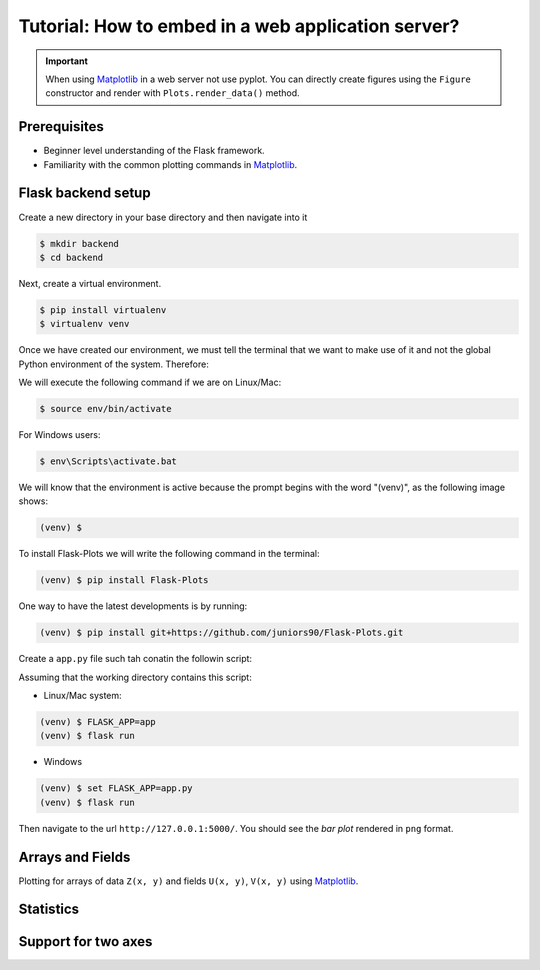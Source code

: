 Tutorial: How to embed in a web application server?
===================================================

.. important::
    
    When using Matplotlib_ in a web server not use pyplot. You can directly create
    figures using the ``Figure`` constructor and render with ``Plots.render_data()`` method.

Prerequisites
-------------

- Beginner level understanding of the Flask framework.

- Familiarity with the common plotting commands in Matplotlib_.

Flask backend setup
-------------------

Create a new directory in your base directory and then navigate into it

.. code-block:: bash
    
    $ mkdir backend
    $ cd backend

Next, create a virtual environment.

.. code-block:: bash
    
    $ pip install virtualenv
    $ virtualenv venv


Once we have created our environment, we must tell the terminal that we want
to make use of it and not the global Python environment of the system. Therefore:

We will execute the following command if we are on Linux/Mac:

.. code-block:: bash
    
    $ source env/bin/activate

For Windows users:

.. code-block:: bash
    
    $ env\Scripts\activate.bat

We will know that the environment is active because the prompt
begins with the word "(venv)", as the following image shows:

.. code-block:: bash
    
    (venv) $

To install Flask-Plots we will write the following command in the terminal:

.. code-block:: bash
    
    (venv) $ pip install Flask-Plots

One way to have the latest developments is by running:

.. code-block:: bash
    
    (venv) $ pip install git+https://github.com/juniors90/Flask-Plots.git

Create a ``app.py`` file such tah conatin the followin script:

.. code-block:: python
    :emphasize-lines: 2, 8

    from flask import Flask, render_template_string
    from flask_plots import Plots
    import matplotlib
    from matplotlib.figure import Figure
    import numpy as np
    
    app = Flask(__name__)
    plots = Plots(app)

    # routes
    @app.route("/")
    def bar():
        # Make data
        countries = ["Argentina", "Brasil", "Colombia", "Chile"]
        peoples = [14, 40, 16, 24]
        fig = Figure()
        ax = fig.subplots()
        ax = plots.bar(fig, countries, peoples)
        ax.set_title("Bar Chart")
        data = plots.get_data(fig)
        return render_template_string(
                """
                {% from 'plots/utils.html' import render_img %}
                {{ render_img(data=data, alt_img='my_img') }}
                """,
                data=data
            )

    if __name__ == "__main__":
        app.run(port=5000, debug=True)

Assuming that the working directory contains this script:

- Linux/Mac system:

.. code-block:: bash
    
    (venv) $ FLASK_APP=app
    (venv) $ flask run

- Windows

.. code-block:: bash
    
    (venv) $ set FLASK_APP=app.py
    (venv) $ flask run    

Then navigate to the url ``http://127.0.0.1:5000/``.
You should see the *bar plot* rendered in ``png`` format.

Arrays and Fields
-----------------

Plotting for arrays of data ``Z(x, y)`` and fields ``U(x, y)``, ``V(x, y)`` using Matplotlib_.

.. code-block:: python
    :emphasize-lines: 9

    @app.route("/contourf")
    def contourf():
        # make data
        X, Y = np.meshgrid(np.linspace(-3, 3, 256), np.linspace(-3, 3, 256))
        Z = (1 - X / 2 + X ** 5 + Y ** 3) * np.exp(-(X ** 2) - Y ** 2)
        levels = np.linspace(Z.min(), Z.max(), 7)
        fig = Figure()
        ax = fig.subplots()
        ax = plots.contourf(fig=fig_test, X=X, Y=Y, Z=Z, levels=levels)
        ax.set_title("Contourf Chart")
        data = plots.get_data(fig)
        return render_template_string(
                """
                {% from 'plots/utils.html' import render_img %}
                {{ render_img(data=data, alt_img='my_img') }}
                """,
                data=data
            )


.. code-block:: python
    :emphasize-lines: 12-19, 21, 24-25

    @app.route("/quiver")
    def quiver():
        # make data
        x = np.linspace(-4, 4, 6)
        y = np.linspace(-4, 4, 6)
        X, Y = np.meshgrid(x, y)
        U = X + Y
        V = Y - X
        # plots:
        fig = Figure()
        ax = fig.subplots()
        ax = plots.quiver(fig, X, Y, U, V, quiver_kws={
                    'color':'C0',
                    'angles':'xy',
                    'scale_units':'xy',
                    'scale':5,
                    'width':.015
                }
            )
        ax.set_title("Quiver Chart")
        data = plots.get_data(fig)
        return render_template_string(
                """
                {% from 'plots/utils.html' import render_img %}
                {{ render_img(data=data, alt_img='my_img') }}
                """,
                data=data
            )

.. code-block:: python
    :emphasize-lines: 12, 14, 17-18

    @app.route("/streamplot")
    def stremplot():
        # make a stream function:
        X, Y = np.meshgrid(np.linspace(-3, 3, 256), np.linspace(-3, 3, 256))
        Z = (1 - X/2 + X**5 + Y**3) * np.exp(-X**2 - Y**2)
        # make U and V out of the streamfunction:
        V = np.diff(Z[1:, :], axis=1)
        U = -np.diff(Z[:, 1:], axis=0)
        # plot:
        fig = Figure()
        ax = fig.subplots()
        ax = plots.streamplot(fig, X[1:, 1:], Y[1:, 1:], U, V)
        ax.set_title("Streamplot Chart")
        data = plots.get_data(fig)
        return render_template_string(
                """
                {% from 'plots/utils.html' import render_img %}
                {{ render_img(data=data, alt_img='my_img') }}
                """,
                data=data,
            )

Statistics
----------

.. code-block:: python
    :emphasize-lines: 9-27, 35, 38-39

    @app.route("/boxplot")
    def boxplot():
        # make data:
        np.random.seed(10)
        D = np.random.normal((3, 5, 4), (1.25, 1.00, 1.25), (100, 3))
        # plot
        fig = Figure()
        ax = fig.subplots()
        ax = plots.boxplot(
            fig,
            D,
            boxplot_kws={
                "positions": [2, 4, 6],
                "widths": 1.5,
                "patch_artist": True,
                "showmeans": False,
                "showfliers": False,
                "medianprops": {"color": "white", "linewidth": 0.5},
                "boxprops": {
                    "facecolor": "C0",
                    "edgecolor": "white",
                    "linewidth": 0.5,
                },
                "whiskerprops": {"color": "C0", "linewidth": 1.5},
                "capprops": {"color": "C0", "linewidth": 1.5},
            },
        )
        ax.set(
            xlim=(0, 8),
            xticks=np.arange(1, 8),
            ylim=(0, 8),
            yticks=np.arange(1, 8),
        )
        ax.set_title("Boxplot Chart")
        data = plots.get_data(fig)
        return render_template_string(
                """
                {% from 'plots/utils.html' import render_img %}
                {{ render_img(data=data, alt_img='my_img') }}
                """,
                data=data,
            )

.. code-block:: python
    :emphasize-lines: 11-21, 27, 30, 31
    
    @app.route("/errorbar")
    def errorbar():
        # make data:
        np.random.seed(1)
        x = [2, 4, 6]
        y = [3.6, 5, 4.2]
        yerr = [0.9, 1.2, 0.5]
        # plot
        fig = Figure()
        ax = fig.subplots()
        ax = plots.errorbar(
                fig,
                x,
                y,
                yerr,
                errorbar_kws={
                    "fmt":'o',
                    "linewidth":2,
                    "capsize":6
                }
            )
        ax.set(xlim=(0, 8),
               xticks=np.arange(1, 8),
               ylim=(0, 8),
               yticks=np.arange(1, 8))
        ax.set_title("Errorbar Chart")
        data = plots.get_data(fig)
        return render_template_string(
                """
                {% from 'plots/utils.html' import render_img %}
                {{ render_img(data=data, alt_img='my_img') }}
                """,
                data=data,
            )

.. code-block:: python
    :emphasize-lines: 9-19, 30, 33-34

    @app.route("/violinplot")
    def violinplot():
        # make data
        np.random.seed(10)
        dataset = np.random.normal((3, 5, 4), (0.75, 1.00, 0.75), (200, 3))
        # plot:
        fig = Figure()
        ax = fig.subplots()
        vp = plots.violinplot(
            fig,
            dataset=dataset,
            positions=[2, 4, 6],
            violinplot_kws={
                "widths": 2,
                "showmeans": False,
                "showmedians": False,
                "showextrema": False,
            },
        )
        # styling:
        for body in vp["bodies"]:
            body.set_alpha(0.9)
        ax.set(
            xlim=(0, 8),
            xticks=np.arange(1, 8),
            ylim=(0, 8),
            yticks=np.arange(1, 8),
        )
        ax.set_title("Violin Chart")
        data = plots.get_data(fig)
        return render_template_string(
                """
                {% from 'plots/utils.html' import render_img %}
                {{ render_img(data=data, alt_img='my_img') }}
                """,
                data=data,
            )


.. code-block:: python
    :emphasize-lines: 10-18, 26, 29-30

    @app.route("/eventplot")
    def eventplot():
        # make data:
        np.random.seed(1)
        x = [2, 4, 6]
        D = np.random.gamma(4, size=(3, 50))
        # plot:
        fig = Figure()
        ax = fig.subplots()
        ax = plots.eventplot(
            fig,
            D,
            eventplot_kws={
                "orientation": "vertical",
                "lineoffsets": x,
                "linewidth": 0.75,
            },
        )
        ax.set(
            xlim=(0, 8),
            xticks=np.arange(1, 8),
            ylim=(0, 8),
            yticks=np.arange(1, 8),
        )
        ax.set_title("Event Chart")
        data = plots.get_data(fig)
        return render_template_string(
                """
                {% from 'plots/utils.html' import render_img %}
                {{ render_img(data=data, alt_img='my_img') }}
                """,
                data=data,
            )

.. code-block:: python
    :emphasize-lines: 6-11, 14, 17-18

    @app.route("/hist2d")
    def hist2d():
        # plots:
        fig = Figure()
        ax = fig.subplots()
        ax = plots.hist2d(
            fig,
            x=np.random.normal(size=100),
            y=np.random.normal(size=100),
            hist2d_kws={"cmap": "inferno"},
        )
        ax.set_title("Hist2d Plot")
        ax.set_xlabel("Label for X!")
        data = plots.get_data(fig)
        return render_template_string(
            """
            {% from 'plots/utils.html' import render_img %}
            {{ render_img(data=data, alt_img='my_img') }}
            """,
            data=data,
        )

.. code-block:: python
    :emphasize-lines: 10-15, 18, 21, 22

    @app.route("/hexbin")
    def hexbin():
        # make data: correlated + noise
        np.random.seed(1)
        x = np.random.randn(5000)
        y = 1.2 * x + np.random.randn(5000) / 3
        # plots:
        fig = Figure()
        ax = fig.subplots()
        ax = plots.hexbin(
            fig=fig,
            x=x,
            y=y,
            hexbin_kws={"cmap": "inferno", "gridsize": 20},
        )
        ax.set(xlim=(-2, 2), ylim=(-3, 3))
        ax.set_title("Hexbin Chart")
        data = plots.get_data(fig)
        return render_template_string(
            """
            {% from 'plots/utils.html' import render_img %}
            {{ render_img(data=data, alt_img='my_img') }}
            """,
            data=data
        )

.. code-block:: python
    :emphasize-lines: 6-16, 24, 27-28

    @app.route("/pie")
    def pie():
        # plots:
        fig = Figure()
        ax = fig.subplots()
        ax = plots.pie(
            fig,
            x=[14, 40, 16, 24],
            pie_kws={
                "labels": ["Argentina", "Brasil", "Colombia", "Chile"],
                "radius": 3,
                "center": (4, 4),
                "wedgeprops": {"linewidth": 1, "edgecolor": "white"},
                "frame": True,
            },
        )
        ax.set(
            xlim=(0, 8),
            xticks=np.arange(1, 8),
            ylim=(0, 8),
            yticks=np.arange(1, 8),
        )
        ax.set_title("Pie Chart")
        data = plots.get_data(fig)
        return render_template_string(
                """
                {% from 'plots/utils.html' import render_img %}
                {{ render_img(data=data, alt_img='my_img') }}
                """,
                data=data,
            )

Support for two axes
--------------------

.. code-block:: python
    :emphasize-lines: 6-16, 24, 27-28

    @app.route("/two-axes")
    def two_axes():
        fig = Figure()
        fig.set_size_inches(10, 5)
        axs = fig.subplots(1, 2)
        # Plot 1: 
        axs[0].plot([-1, 4])
        axs[0].set_title("Linear Function")
        # Plot 2:
        axs[1] = plots.scatter_hist2d(
            fig,
            x=np.random.normal(size=100),
            y=np.random.normal(size=100),
            ax=axs[1],
            hist2d_kws={"cmap": "inferno"},
            scatter_kws={"color": "g"},
        )
        axs[1].set_title("Scatter Hist")
        data = plots.get_data(fig)
        return render_template_string(
            """
            {% from 'plots/utils.html' import render_img %}
            {{ render_img(data=data, alt_img='my_img') }}
            """,
            data=data,
        )

.. _Matplotlib: https://matplotlib.org/devdocs/index.html
